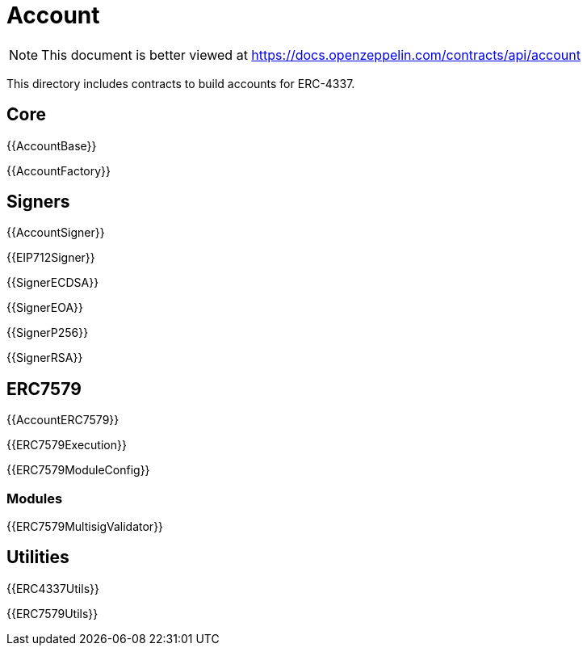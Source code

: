 = Account

[.readme-notice]
NOTE: This document is better viewed at https://docs.openzeppelin.com/contracts/api/account

This directory includes contracts to build accounts for ERC-4337.

== Core

{{AccountBase}}

{{AccountFactory}}

== Signers

{{AccountSigner}}

{{EIP712Signer}}

{{SignerECDSA}}

{{SignerEOA}}

{{SignerP256}}

{{SignerRSA}}

== ERC7579

{{AccountERC7579}}

{{ERC7579Execution}}

{{ERC7579ModuleConfig}}

=== Modules

{{ERC7579MultisigValidator}}

== Utilities

{{ERC4337Utils}}

{{ERC7579Utils}}
